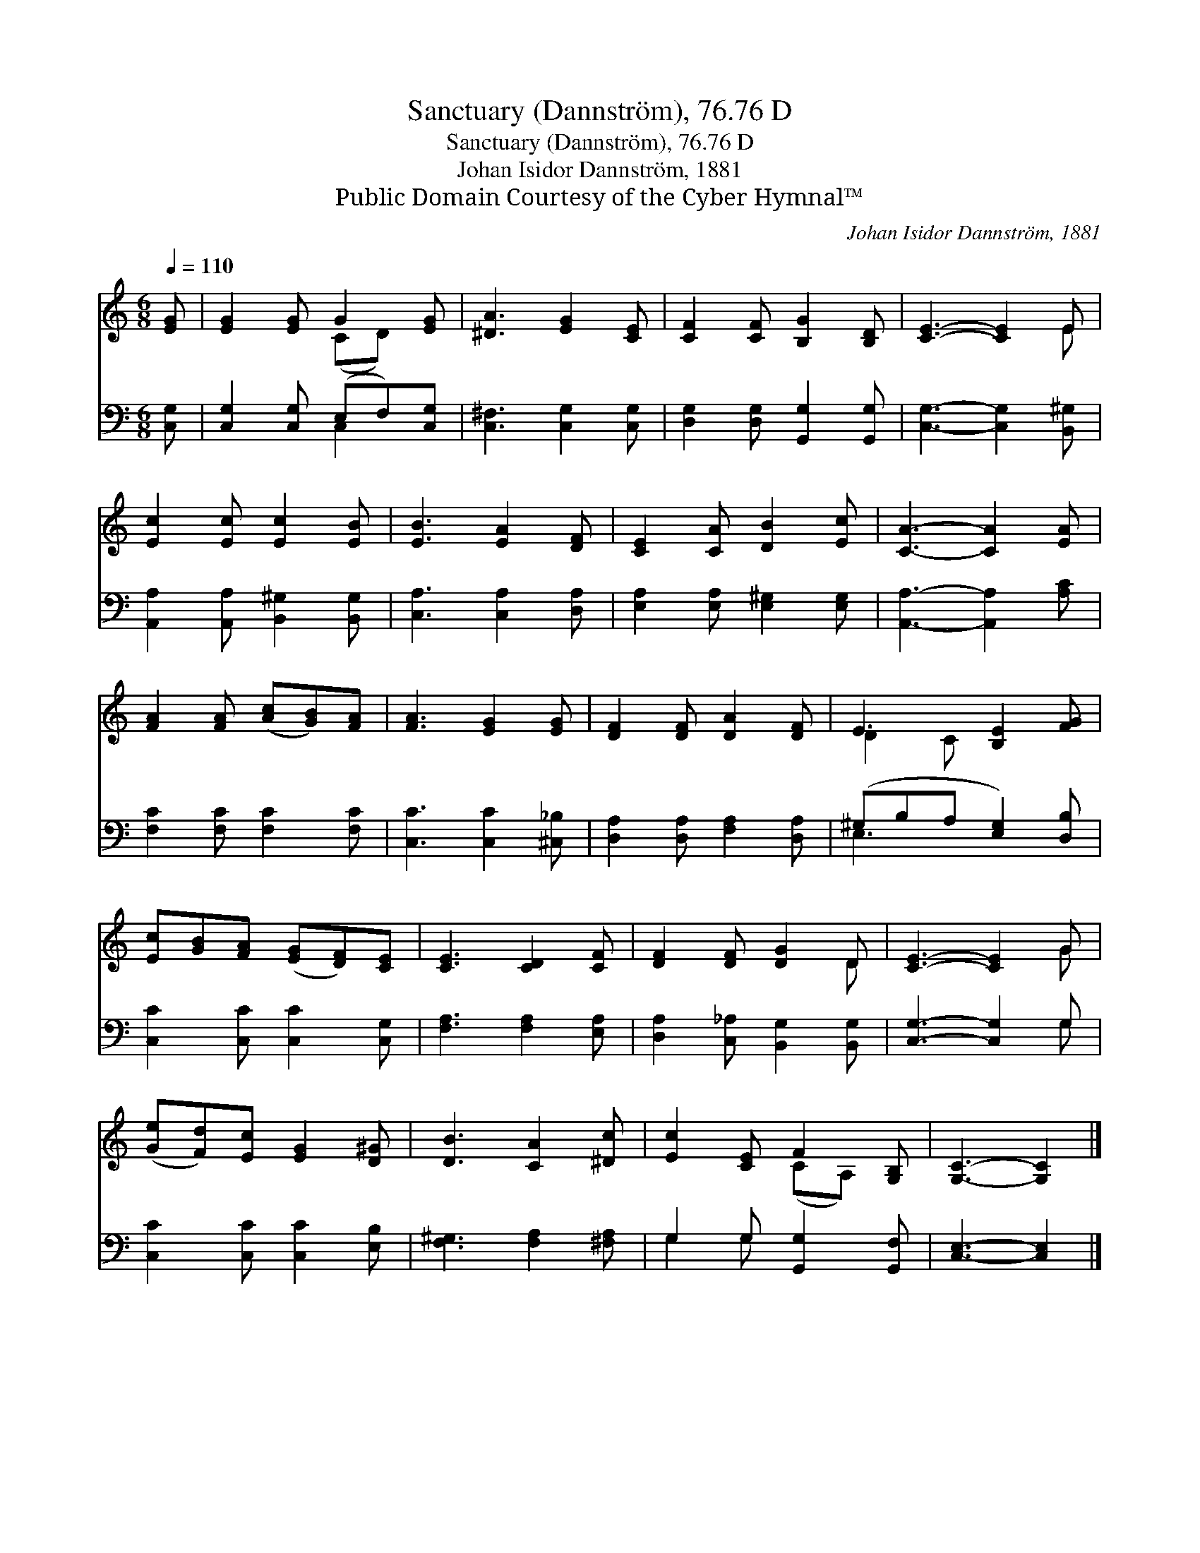 X:1
T:Sanctuary (Dannström), 76.76 D
T:Sanctuary (Dannström), 76.76 D
T:Johan Isidor Dannström, 1881
T:Public Domain Courtesy of the Cyber Hymnal™
C:Johan Isidor Dannström, 1881
Z:Public Domain
Z:Courtesy of the Cyber Hymnal™
%%score ( 1 2 ) ( 3 4 )
L:1/8
Q:1/4=110
M:6/8
K:C
V:1 treble 
V:2 treble 
V:3 bass 
V:4 bass 
V:1
 [EG] | [EG]2 [EG] G2 [EG] | [^DA]3 [EG]2 [CE] | [CF]2 [CF] [B,G]2 [B,D] | [CE]3- [CE]2 E | %5
 [Ec]2 [Ec] [Ec]2 [EB] | [EB]3 [EA]2 [DF] | [CE]2 [CA] [DB]2 [Ec] | [CA]3- [CA]2 [EA] | %9
 [FA]2 [FA] ([Ac][GB])[FA] | [FA]3 [EG]2 [EG] | [DF]2 [DF] [DA]2 [DF] | E3 [B,E]2 [FG] | %13
 [Ec][GB][FA] ([EG][DF])[CE] | [CE]3 [CD]2 [CF] | [DF]2 [DF] [DG]2 D | [CE]3- [CE]2 G | %17
 ([Ge][Fd])[Ec] [EG]2 [D^G] | [DB]3 [CA]2 [^Dc] | [Ec]2 [CE] F2 [G,B,] | [G,C]3- [G,C]2 |] %21
V:2
 x | x3 (CD) x | x6 | x6 | x5 E | x6 | x6 | x6 | x6 | x6 | x6 | x6 | D2 C x3 | x6 | x6 | x5 D | %16
 x5 G | x6 | x6 | x3 (CA,) x | x5 |] %21
V:3
 [C,G,] | [C,G,]2 [C,G,] (E,F,)[C,G,] | [C,^F,]3 [C,G,]2 [C,G,] | [D,G,]2 [D,G,] [G,,G,]2 [G,,G,] | %4
 [C,G,]3- [C,G,]2 [B,,^G,] | [A,,A,]2 [A,,A,] [B,,^G,]2 [B,,G,] | [C,A,]3 [C,A,]2 [D,A,] | %7
 [E,A,]2 [E,A,] [E,^G,]2 [E,G,] | [A,,A,]3- [A,,A,]2 [A,C] | [F,C]2 [F,C] [F,C]2 [F,C] | %10
 [C,C]3 [C,C]2 [^C,_B,] | [D,A,]2 [D,A,] [F,A,]2 [D,A,] | (^G,B,A, [E,G,]2) [D,B,] | %13
 [C,C]2 [C,C] [C,C]2 [C,G,] | [F,A,]3 [F,A,]2 [E,A,] | [D,A,]2 [C,_A,] [B,,G,]2 [B,,G,] | %16
 [C,G,]3- [C,G,]2 G, | [C,C]2 [C,C] [C,C]2 [E,B,] | [F,^G,]3 [F,A,]2 [^F,A,] | %19
 G,2 G, [G,,G,]2 [G,,F,] | [C,E,]3- [C,E,]2 |] %21
V:4
 x | x3 C,2 x | x6 | x6 | x6 | x6 | x6 | x6 | x6 | x6 | x6 | x6 | E,3- x3 | x6 | x6 | x6 | x5 G, | %17
 x6 | x6 | G,2 G, x3 | x5 |] %21


